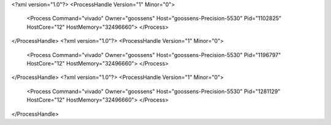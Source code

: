 <?xml version="1.0"?>
<ProcessHandle Version="1" Minor="0">
    <Process Command="vivado" Owner="goossens" Host="goossens-Precision-5530" Pid="1102825" HostCore="12" HostMemory="32496660">
    </Process>
</ProcessHandle>
<?xml version="1.0"?>
<ProcessHandle Version="1" Minor="0">
    <Process Command="vivado" Owner="goossens" Host="goossens-Precision-5530" Pid="1196797" HostCore="12" HostMemory="32496660">
    </Process>
</ProcessHandle>
<?xml version="1.0"?>
<ProcessHandle Version="1" Minor="0">
    <Process Command="vivado" Owner="goossens" Host="goossens-Precision-5530" Pid="1281129" HostCore="12" HostMemory="32496660">
    </Process>
</ProcessHandle>
